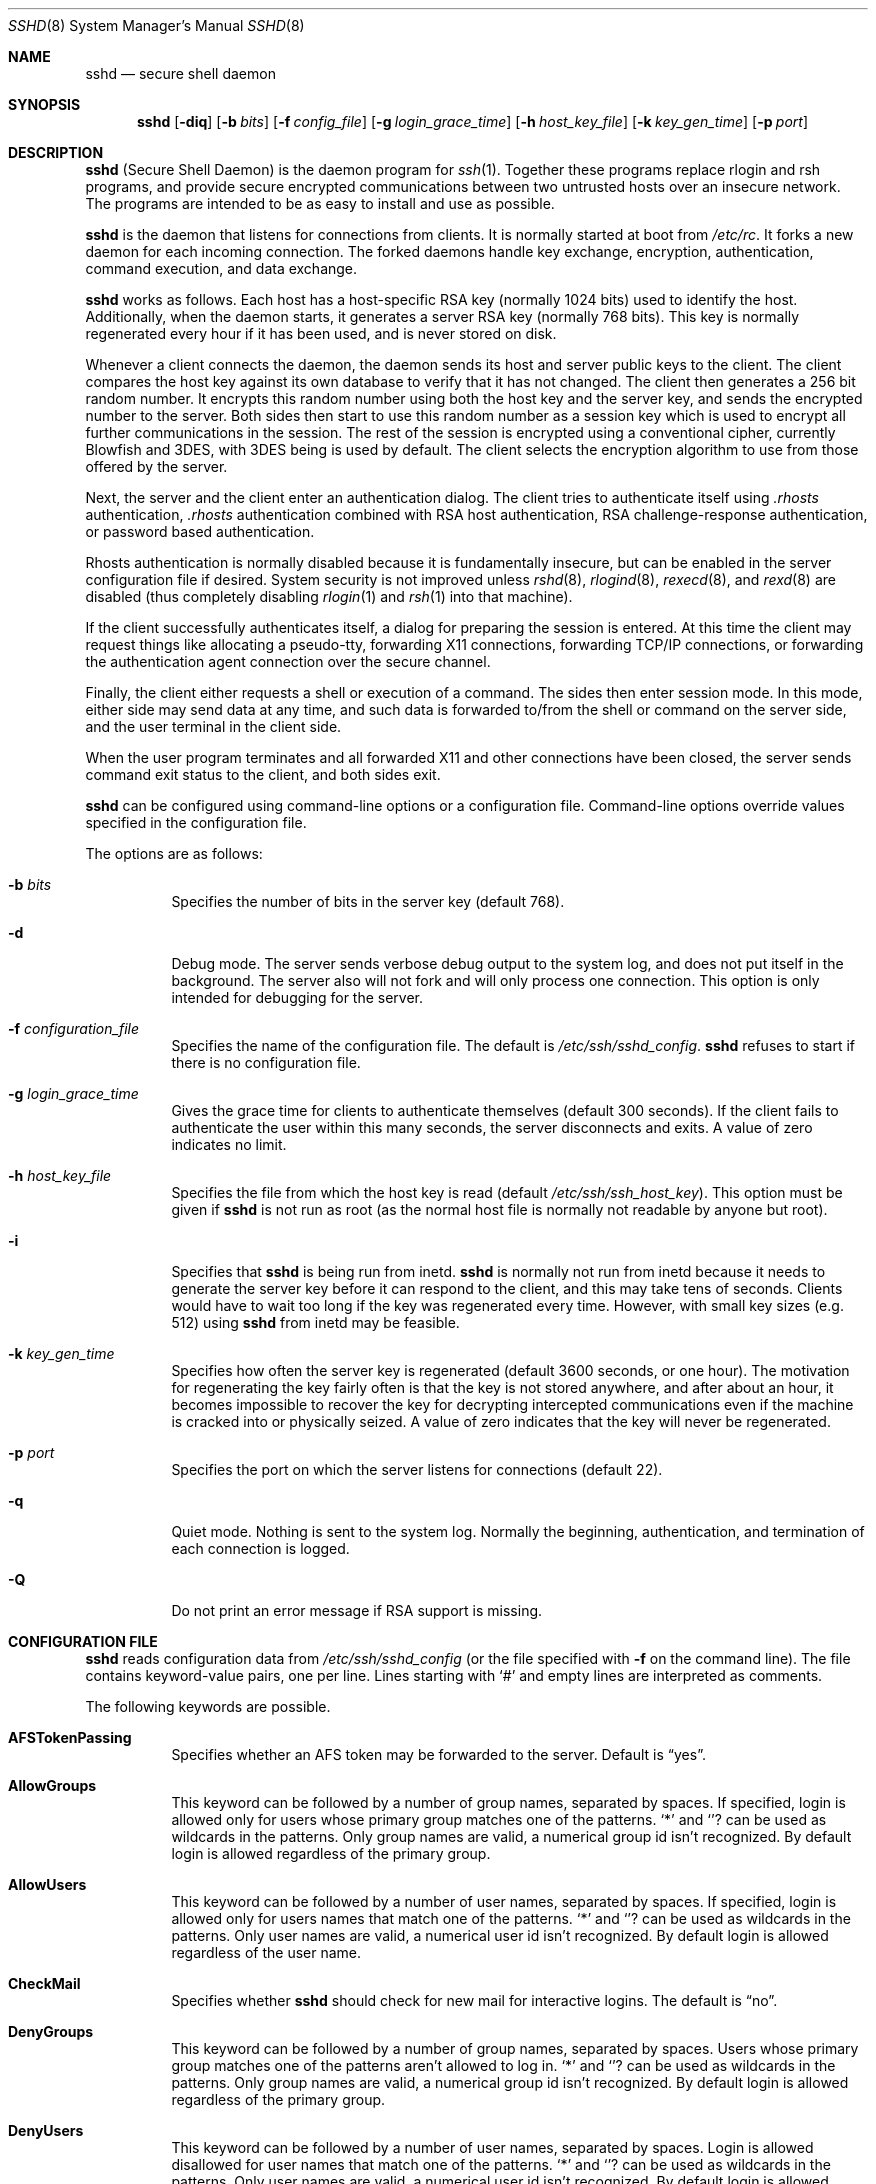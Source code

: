 .\"  -*- nroff -*-
.\"
.\" sshd.8.in
.\"
.\" Author: Tatu Ylonen <ylo@cs.hut.fi>
.\"
.\" Copyright (c) 1995 Tatu Ylonen <ylo@cs.hut.fi>, Espoo, Finland
.\"                    All rights reserved
.\"
.\" Created: Sat Apr 22 21:55:14 1995 ylo
.\"
.\" $Id: sshd.8,v 1.6 1999/11/11 06:57:40 damien Exp $
.\"
.Dd September 25, 1999
.Dt SSHD 8
.Os
.Sh NAME
.Nm sshd
.Nd secure shell daemon
.Sh SYNOPSIS
.Nm sshd
.Op Fl diq
.Op Fl b Ar bits
.Op Fl f Ar config_file
.Op Fl g Ar login_grace_time
.Op Fl h Ar host_key_file
.Op Fl k Ar key_gen_time
.Op Fl p Ar port
.Sh DESCRIPTION 
.Nm
(Secure Shell Daemon) is the daemon program for 
.Xr ssh 1 .
Together these programs replace rlogin and rsh programs, and
provide secure encrypted communications between two untrusted hosts
over an insecure network.  The programs are intended to be as easy to
install and use as possible.
.Pp
.Nm
is the daemon that listens for connections from clients.  It is
normally started at boot from 
.Pa /etc/rc .
It forks a new
daemon for each incoming connection.  The forked daemons handle
key exchange, encryption, authentication, command execution,
and data exchange.
.Pp
.Nm
works as follows.  Each host has a host-specific RSA key
(normally 1024 bits) used to identify the host.  Additionally, when
the daemon starts, it generates a server RSA key (normally 768 bits).
This key is normally regenerated every hour if it has been used, and
is never stored on disk.
.Pp
Whenever a client connects the daemon, the daemon sends its host
and server public keys to the client.  The client compares the
host key against its own database to verify that it has not changed.
The client then generates a 256 bit random number.  It encrypts this
random number using both the host key and the server key, and sends
the encrypted number to the server.  Both sides then start to use this
random number as a session key which is used to encrypt all further
communications in the session.  The rest of the session is encrypted
using a conventional cipher, currently Blowfish and 3DES, with 3DES
being is used by default.  The client selects the encryption algorithm
to use from those offered by the server.
.Pp
Next, the server and the client enter an authentication dialog.  The
client tries to authenticate itself using
.Pa .rhosts
authentication,
.Pa .rhosts
authentication combined with RSA host
authentication, RSA challenge-response authentication, or password
based authentication.
.Pp
Rhosts authentication is normally disabled
because it is fundamentally insecure, but can be enabled in the server
configuration file if desired.  System security is not improved unless
.Xr rshd 8 ,
.Xr rlogind 8 ,
.Xr rexecd 8 ,
and
.Xr rexd 8
are disabled (thus completely disabling
.Xr rlogin 1
and
.Xr rsh 1
into that machine).
.Pp
If the client successfully authenticates itself, a dialog for
preparing the session is entered.  At this time the client may request
things like allocating a pseudo-tty, forwarding X11 connections,
forwarding TCP/IP connections, or forwarding the authentication agent
connection over the secure channel.
.Pp
Finally, the client either requests a shell or execution of a command.
The sides then enter session mode.  In this mode, either side may send
data at any time, and such data is forwarded to/from the shell or
command on the server side, and the user terminal in the client side.
.Pp
When the user program terminates and all forwarded X11 and other
connections have been closed, the server sends command exit status to
the client, and both sides exit.
.Pp
.Nm
can be configured using command-line options or a configuration
file.  Command-line options override values specified in the
configuration file.
.Pp
The options are as follows:
.Bl -tag -width Ds
.It Fl b Ar bits
Specifies the number of bits in the server key (default 768).
.Pp
.It Fl d
Debug mode.  The server sends verbose debug output to the system
log, and does not put itself in the background.  The server also will
not fork and will only process one connection.  This option is only
intended for debugging for the server.
.It Fl f Ar configuration_file
Specifies the name of the configuration file.  The default is
.Pa /etc/ssh/sshd_config .
.Nm
refuses to start if there is no configuration file.
.It Fl g Ar login_grace_time
Gives the grace time for clients to authenticate themselves (default
300 seconds).  If the client fails to authenticate the user within
this many seconds, the server disconnects and exits.  A value of zero
indicates no limit.
.It Fl h Ar host_key_file
Specifies the file from which the host key is read (default
.Pa /etc/ssh/ssh_host_key ) .
This option must be given if
.Nm
is not run as root (as the normal
host file is normally not readable by anyone but root).
.It Fl i
Specifies that
.Nm
is being run from inetd. 
.Nm
is normally not run
from inetd because it needs to generate the server key before it can
respond to the client, and this may take tens of seconds.  Clients
would have to wait too long if the key was regenerated every time.
However, with small key sizes (e.g.  512) using
.Nm
from inetd may
be feasible.
.It Fl k Ar key_gen_time
Specifies how often the server key is regenerated (default 3600
seconds, or one hour).  The motivation for regenerating the key fairly
often is that the key is not stored anywhere, and after about an hour,
it becomes impossible to recover the key for decrypting intercepted
communications even if the machine is cracked into or physically
seized.  A value of zero indicates that the key will never be regenerated.
.It Fl p Ar port
Specifies the port on which the server listens for connections
(default 22).
.It Fl q
Quiet mode.  Nothing is sent to the system log.  Normally the beginning,
authentication, and termination of each connection is logged.
.It Fl Q
Do not print an error message if RSA support is missing.
.El
.Sh CONFIGURATION FILE
.Nm
reads configuration data from 
.Pa /etc/ssh/sshd_config
(or the file specified with
.Fl f
on the command line).  The file
contains keyword-value pairs, one per line.  Lines starting with
.Ql #
and empty lines are interpreted as comments.
.Pp
The following keywords are possible.
.Bl -tag -width Ds
.It Cm AFSTokenPassing
Specifies whether an AFS token may be forwarded to the server. Default is
.Dq yes .
.It Cm AllowGroups
This keyword can be followed by a number of group names, separated
by spaces.  If specified, login is allowed only for users whose primary
group matches one of the patterns.
.Ql \&*
and
.Ql ?
can be used as
wildcards in the patterns.  Only group names are valid, a numerical group
id isn't recognized.  By default login is allowed regardless of
the primary group.
.Pp
.It Cm AllowUsers
This keyword can be followed by a number of user names, separated
by spaces.  If specified, login is allowed only for users names that
match one of the patterns.
.Ql \&*
and
.Ql ?
can be used as
wildcards in the patterns.  Only user names are valid, a numerical user
id isn't recognized.  By default login is allowed regardless of
the user name.
.Pp
.It Cm CheckMail
Specifies whether
.Nm
should check for new mail for interactive logins.
The default is
.Dq no .
.It Cm DenyGroups
This keyword can be followed by a number of group names, separated
by spaces.  Users whose primary group matches one of the patterns
aren't allowed to log in.
.Ql \&*
and
.Ql ?
can be used as
wildcards in the patterns.  Only group names are valid, a numerical group
id isn't recognized.  By default login is allowed regardless of
the primary group.
.Pp
.It Cm DenyUsers
This keyword can be followed by a number of user names, separated
by spaces.  Login is allowed disallowed for user names that match
one of the patterns.
.Ql \&*
and
.Ql ?
can be used as
wildcards in the patterns.  Only user names are valid, a numerical user
id isn't recognized.  By default login is allowed regardless of
the user name.
.It Cm HostKey
Specifies the file containing the private host key (default
.Pa /etc/ssh/ssh_host_key ) .
Note that
.Nm
does not start if this file is group/world-accessible.
.It Cm IgnoreRhosts
Specifies that rhosts and shosts files will not be used in
authentication.
.Pa /etc/hosts.equiv
and
.Pa /etc/ssh/shosts.equiv 
are still used.  The default is 
.Dq no .
.It Cm KeepAlive
Specifies whether the system should send keepalive messages to the
other side.  If they are sent, death of the connection or crash of one
of the machines will be properly noticed.  However, this means that
connections will die if the route is down temporarily, and some people
find it annoying.  On the other hand, if keepalives are not send,
sessions may hang indefinitely on the server, leaving
.Dq ghost
users and consuming server resources.
.Pp
The default is
.Dq yes
(to send keepalives), and the server will notice
if the network goes down or the client host reboots.  This avoids
infinitely hanging sessions.
.Pp
To disable keepalives, the value should be set to
.Dq no
in both the server and the client configuration files.
.It Cm KerberosAuthentication
Specifies whether Kerberos authentication is allowed. This can
be in the form of a Kerberos ticket, or if
.Cm PasswordAuthentication
is yes, the password provided by the user will be validated through
the Kerberos KDC. Default is
.Dq yes .
.It Cm KerberosOrLocalPasswd
If set then if password authentication through Kerberos fails then
the password will be validated via any additional local mechanism
such as
.Pa /etc/passwd
or SecurID. Default is
.Dq yes .
.It Cm KerberosTgtPassing
Specifies whether a Kerberos TGT may be forwarded to the server.
Default is 
.Dq no ,
as this only works when the Kerberos KDC is actually an AFS kaserver.
.It Cm KerberosTicketCleanup
Specifies whether to automatically destroy the user's ticket cache
file on logout. Default is
.Dq yes .
.It Cm KeyRegenerationInterval
The server key is automatically regenerated after this many seconds
(if it has been used).  The purpose of regeneration is to prevent
decrypting captured sessions by later breaking into the machine and
stealing the keys.  The key is never stored anywhere.  If the value is
0, the key is never regenerated.  The default is 3600
(seconds).
.It Cm ListenAddress
Specifies what local address
.Nm
should listen on.
The default is to listen to all local addresses.
.It Cm LoginGraceTime
The server disconnects after this time if the user has not
successfully logged in.  If the value is 0, there is no time limit.
The default is 600 (seconds).
.It Cm LogLevel
Gives the verbosity level that is used when logging messages from
.Nm sshd .
The possible values are:
QUIET, FATAL, ERROR, INFO, CHAT and DEBUG.
The default is INFO.
Logging with level DEBUG violates the privacy of users
and is not recommended.
.It Cm PasswordAuthentication
Specifies whether password authentication is allowed.
The default is
.Dq yes .
.It Cm PermitEmptyPasswords
When password authentication is allowed, it specifies whether the
server allows login to accounts with empty password strings.  The default
is
.Dq yes .
.It Cm PermitRootLogin
Specifies whether the root can log in using
.Xr ssh 1 .
The argument must be
.Dq yes ,
.Dq without-password
or
.Dq no .
The default is
.Dq yes .
If this options is set to
.Dq without-password
only password authentication is disabled for root.
.Pp
Root login with RSA authentication when the
.Ar command
option has been
specified will be allowed regardless of the value of this setting
(which may be useful for taking remote backups even if root login is
normally not allowed).
.It Cm Port
Specifies the port number that
.Nm
listens on.  The default is 22.
.It Cm PrintMotd
Specifies whether
.Nm
should print 
.Pa /etc/motd
when a user logs in interactively.  (On some systems it is also
printed by the shell,
.Pa /etc/profile ,
or equivalent.)  The default is
.Dq yes .
.It Cm RandomSeed
Obsolete.  Random number generation uses other techniques.
.It Cm RhostsAuthentication
Specifies whether authentication using rhosts or /etc/hosts.equiv
files is sufficient.  Normally, this method should not be permitted
because it is insecure. 
.Cm RhostsRSAAuthentication
should be used
instead, because it performs RSA-based host authentication in addition
to normal rhosts or /etc/hosts.equiv authentication.
The default is
.Dq no .
.It Cm RhostsRSAAuthentication
Specifies whether rhosts or /etc/hosts.equiv authentication together
with successful RSA host authentication is allowed.  The default is
.Dq yes .
.It Cm RSAAuthentication
Specifies whether pure RSA authentication is allowed.  The default is
.Dq yes .
.It Cm ServerKeyBits
Defines the number of bits in the server key.  The minimum value is
512, and the default is 768.
.It Cm SkeyAuthentication
Specifies whether
.Xr skey 1 
authentication is allowed.  The default is
.Dq yes .
Note that s/key authentication is enabled only if
.Cm PasswordAuthentication
is allowed, too.
.It Cm StrictModes
Specifies whether
.Nm
should check file modes and ownership of the
user's files and home directory before accepting login.  This
is normally desirable because novices sometimes accidentally leave their
directory or files world-writable.  The default is
.Dq yes .
.It Cm SyslogFacility
Gives the facility code that is used when logging messages from
.Nm sshd .
The possible values are: DAEMON, USER, AUTH, LOCAL0, LOCAL1, LOCAL2,
LOCAL3, LOCAL4, LOCAL5, LOCAL6, LOCAL7.  The default is AUTH.
.It Cm UseLogin
Specifies whether
.Xr login 1
is used. The default is
.Dq no .
.It Cm X11Forwarding
Specifies whether X11 forwarding is permitted.  The default is
.Dq yes .
Note that disabling X11 forwarding does not improve security in any
way, as users can always install their own forwarders.
.It Cm X11DisplayOffset
Specifies the first display number available for
.Nm sshd Ns 's
X11 forwarding.  This prevents
.Nm
from interfering with real X11 servers.
.El
.Sh LOGIN PROCESS
When a user successfully logs in,
.Nm
does the following:
.Bl -enum -offset indent
.It
If the login is on a tty, and no command has been specified,
prints last login time and 
.Pa /etc/motd
(unless prevented in the configuration file or by
.Pa $HOME/.hushlogin ;
see the
.Sx FILES 
section).
.It
If the login is on a tty, records login time.
.It
Checks
.Pa /etc/nologin ;
if it exists, prints contents and quits
(unless root).
.It
Changes to run with normal user privileges.
.It
Sets up basic environment.
.It
Reads
.Pa $HOME/.ssh/environment
if it exists.
.It
Changes to user's home directory.
.It
If
.Pa $HOME/.ssh/rc
exists, runs it; else if
.Pa /etc/ssh/sshrc
exists, runs
it; otherwise runs xauth.  The
.Dq rc
files are given the X11
authentication protocol and cookie in standard input.
.It
Runs user's shell or command.
.El
.Sh AUTHORIZED_KEYS FILE FORMAT
The 
.Pa $HOME/.ssh/authorized_keys
file lists the RSA keys that are
permitted for RSA authentication.  Each line of the file contains one
key (empty lines and lines starting with a
.Ql #
are ignored as
comments).  Each line consists of the following fields, separated by
spaces: options, bits, exponent, modulus, comment.  The options field
is optional; its presence is determined by whether the line starts
with a number or not (the option field never starts with a number).
The bits, exponent, modulus and comment fields give the RSA key; the
comment field is not used for anything (but may be convenient for the
user to identify the key).
.Pp
Note that lines in this file are usually several hundred bytes long
(because of the size of the RSA key modulus).  You don't want to type
them in; instead, copy the 
.Pa identity.pub
file and edit it.
.Pp
The options (if present) consists of comma-separated option
specifications.  No spaces are permitted, except within double quotes.
The following option specifications are supported:
.Bl -tag -width Ds
.It Cm from="pattern-list"
Specifies that in addition to RSA authentication, the canonical name
of the remote host must be present in the comma-separated list of
patterns ('*' and '?' serve as wildcards).  The list may also contain
patterns negated by prefixing them with '!'; if the canonical host
name matches a negated pattern, the key is not accepted.  The purpose
of this option is to optionally increase security: RSA authentication
by itself does not trust the network or name servers or anything (but
the key); however, if somebody somehow steals the key, the key
permits an intruder to log in from anywhere in the world.  This
additional option makes using a stolen key more difficult (name
servers and/or routers would have to be compromised in addition to
just the key).
.It Cm command="command"
Specifies that the command is executed whenever this key is used for
authentication.  The command supplied by the user (if any) is ignored.
The command is run on a pty if the connection requests a pty;
otherwise it is run without a tty.  A quote may be included in the
command by quoting it with a backslash.  This option might be useful
to restrict certain RSA keys to perform just a specific operation.  An
example might be a key that permits remote backups but nothing
else.  Notice that the client may specify TCP/IP and/or X11
forwardings unless they are explicitly prohibited.
.It Cm environment="NAME=value"
Specifies that the string is to be added to the environment when
logging in using this key.  Environment variables set this way
override other default environment values.  Multiple options of this
type are permitted.
.It Cm no-port-forwarding
Forbids TCP/IP forwarding when this key is used for authentication.
Any port forward requests by the client will return an error.  This
might be used, e.g., in connection with the
.Cm command
option.
.It Cm no-X11-forwarding
Forbids X11 forwarding when this key is used for authentication.
Any X11 forward requests by the client will return an error.
.It Cm no-agent-forwarding
Forbids authentication agent forwarding when this key is used for
authentication.
.It Cm no-pty
Prevents tty allocation (a request to allocate a pty will fail).
.El
.Ss Examples
1024 33 12121.\|.\|.\|312314325 ylo@foo.bar
.Pp
from="*.niksula.hut.fi,!pc.niksula.hut.fi" 1024 35 23.\|.\|.\|2334 ylo@niksula
.Pp
command="dump /home",no-pty,no-port-forwarding 1024 33 23.\|.\|.\|2323 backup.hut.fi
.Sh SSH_KNOWN_HOSTS FILE FORMAT
The 
.Pa /etc/ssh/ssh_known_hosts
and 
.Pa $HOME/.ssh/known_hosts
files contain host public keys for all known hosts.  The global file should
be prepared by the admistrator (optional), and the per-user file is
maintained automatically: whenever the user connects an unknown host
its key is added to the per-user file.  
.Pp
Each line in these files contains the following fields: hostnames,
bits, exponent, modulus, comment.  The fields are separated by spaces.
.Pp
Hostnames is a comma-separated list of patterns ('*' and '?' act as
wildcards); each pattern in turn is matched against the canonical host
name (when authenticating a client) or against the user-supplied
name (when authenticating a server).  A pattern may also be preceded
by
.Ql !
to indicate negation: if the host name matches a negated
pattern, it is not accepted (by that line) even if it matched another
pattern on the line.
.Pp
Bits, exponent, and modulus are taken directly from the host key; they
can be obtained, e.g., from
.Pa /etc/ssh/ssh_host_key.pub .
The optional comment field continues to the end of the line, and is not used.
.Pp
Lines starting with
.Ql #
and empty lines are ignored as comments.
.Pp
When performing host authentication, authentication is accepted if any
matching line has the proper key.  It is thus permissible (but not
recommended) to have several lines or different host keys for the same
names.  This will inevitably happen when short forms of host names
from different domains are put in the file.  It is possible
that the files contain conflicting information; authentication is
accepted if valid information can be found from either file.
.Pp
Note that the lines in these files are typically hundreds of characters
long, and you definitely don't want to type in the host keys by hand.
Rather, generate them by a script
or by taking 
.Pa /etc/ssh/ssh_host_key.pub
and adding the host names at the front.
.Ss Examples
closenet,closenet.hut.fi,.\|.\|.\|,130.233.208.41 1024 37 159.\|.\|.93 closenet.hut.fi
.Sh FILES
.Bl -tag -width Ds
.It Pa /etc/ssh/sshd_config
Contains configuration data for
.Nm sshd .
This file should be writable by root only, but it is recommended
(though not necessary) that it be world-readable.
.It Pa /etc/ssh/ssh_host_key
Contains the private part of the host key.
This file should only be owned by root, readable only by root, and not
accessible to others.
Note that
.Nm
does not start if this file is group/world-accessible.
.It Pa /etc/ssh/ssh_host_key.pub
Contains the public part of the host key.
This file should be world-readable but writable only by
root.  Its contents should match the private part.  This file is not
really used for anything; it is only provided for the convenience of
the user so its contents can be copied to known hosts files.
These two files are created using
.Xr ssh-keygen 1 .
.It Pa /var/run/sshd.pid
Contains the process ID of the
.Nm
listening for connections (if there are several daemons running
concurrently for different ports, this contains the pid of the one
started last).  The contents of this file are not sensitive; it can be
world-readable.
.It Pa $HOME/.ssh/authorized_keys
Lists the RSA keys that can be used to log into the user's account.
This file must be readable by root (which may on some machines imply
it being world-readable if the user's home directory resides on an NFS
volume).  It is recommended that it not be accessible by others.  The
format of this file is described above.
.It Pa "/etc/ssh_known_hosts" and "$HOME/.ssh/known_hosts"
These files are consulted when using rhosts with RSA host
authentication to check the public key of the host.  The key must be
listed in one of these files to be accepted.
The client uses the same files
to verify that the remote host is the one we intended to
connect. These files should be writable only by root/the owner.
.Pa /etc/ssh/ssh_known_hosts
should be world-readable, and
.Pa $HOME/.ssh/known_hosts
can but need not be world-readable.
.It Pa /etc/nologin
If this file exists, 
.Nm
refuses to let anyone except root log in.  The contents of the file
are displayed to anyone trying to log in, and non-root connections are
refused.  The file should be world-readable.
.It Pa /etc/hosts.allow, /etc/hosts.deny
If compiled with
.Sy LIBWRAP
support, tcp-wrappers access controls may be defined here as described in
.Xr hosts_access 5 .
.It Pa $HOME/.rhosts
This file contains host-username pairs, separated by a space, one per
line.  The given user on the corresponding host is permitted to log in
without password.  The same file is used by rlogind and rshd.
The file must
be writable only by the user; it is recommended that it not be
accessible by others.
.Pp
If is also possible to use netgroups in the file.  Either host or user
name may be of the form +@groupname to specify all hosts or all users
in the group.
.It Pa $HOME/.shosts
For ssh,
this file is exactly the same as for
.Pa .rhosts .
However, this file is
not used by rlogin and rshd, so using this permits access using SSH only.
.Pa /etc/hosts.equiv
This file is used during
.Pa .rhosts
authentication.  In the
simplest form, this file contains host names, one per line.  Users on
those hosts are permitted to log in without a password, provided they
have the same user name on both machines.  The host name may also be
followed by a user name; such users are permitted to log in as
.Em any
user on this machine (except root).  Additionally, the syntax
.Dq +@group
can be used to specify netgroups.  Negated entries start with
.Ql \&- .
.Pp
If the client host/user is successfully matched in this file, login is
automatically permitted provided the client and server user names are the
same.  Additionally, successful RSA host authentication is normally
required.  This file must be writable only by root; it is recommended
that it be world-readable.
.Pp
.Sy "Warning: It is almost never a good idea to use user names in"
.Pa hosts.equiv .
Beware that it really means that the named user(s) can log in as
.Em anybody ,
which includes bin, daemon, adm, and other accounts that own critical
binaries and directories.  Using a user name practically grants the
user root access.  The only valid use for user names that I can think
of is in negative entries.
.Pp
Note that this warning also applies to rsh/rlogin.
.It Pa /etc/ssh/shosts.equiv
This is processed exactly as
.Pa /etc/hosts.equiv .
However, this file may be useful in environments that want to run both
rsh/rlogin and ssh.
.It Pa $HOME/.ssh/environment
This file is read into the environment at login (if it exists).  It
can only contain empty lines, comment lines (that start with
.Ql # ) ,
and assignment lines of the form name=value.  The file should be writable
only by the user; it need not be readable by anyone else.
.It Pa $HOME/.ssh/rc
If this file exists, it is run with /bin/sh after reading the
environment files but before starting the user's shell or command.  If
X11 spoofing is in use, this will receive the "proto cookie" pair in
standard input (and
.Ev DISPLAY
in environment).  This must call
.Xr xauth 1
in that case.
.Pp
The primary purpose of this file is to run any initialization routines
which may be needed before the user's home directory becomes
accessible; AFS is a particular example of such an environment.
.Pp
This file will probably contain some initialization code followed by
something similar to: "if read proto cookie; then echo add $DISPLAY
$proto $cookie | xauth -q -; fi".
.Pp
If this file does not exist,
.Pa /etc/ssh/sshrc
is run, and if that
does not exist either, xauth is used to store the cookie.
.Pp
This file should be writable only by the user, and need not be
readable by anyone else.
.It Pa /etc/ssh/sshrc
Like
.Pa $HOME/.ssh/rc .
This can be used to specify
machine-specific login-time initializations globally.  This file
should be writable only by root, and should be world-readable.
.Sh AUTHOR
Tatu Ylonen <ylo@cs.hut.fi>
.Pp
Information about new releases, mailing lists, and other related
issues can be found from the SSH WWW home page:
.Pp
.Dl http://www.cs.hut.fi/ssh.
.Pp
OpenSSH
is a derivative of the original (free) ssh 1.2.12 release, but with bugs
removed and newer features re-added.   Rapidly after the 1.2.12 release,
newer versions bore successively more restrictive licenses.  This version
of OpenSSH
.Bl -bullet
.It
has all components of a restrictive nature (ie. patents, see
.Xr ssl 8 )
directly removed from the source code; any licensed or patented components
are chosen from
external libraries.
.It
has been updated to support ssh protocol 1.5.
.It
contains added support for 
.Xr kerberos 8
authentication and ticket passing.
.It
supports one-time password authentication with
.Xr skey 1 .
.El
.Pp
The libraries described in
.Xr ssl 8
are required for proper operation.
.Sh SEE ALSO
.Xr rlogin 1 ,
.Xr rsh 1 ,
.Xr scp 1 ,
.Xr ssh 1 ,
.Xr ssh-add 1 ,
.Xr ssh-agent 1 ,
.Xr ssh-keygen 1 ,
.Xr ssl 8
